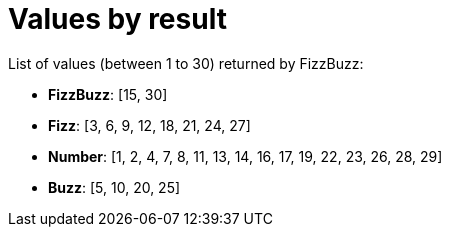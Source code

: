 [#demo_FizzBuzzDoc_values_for_a_result]
= Values by result

List of values (between 1 to 30) returned by FizzBuzz:

* *FizzBuzz*: [15, 30]
* *Fizz*: [3, 6, 9, 12, 18, 21, 24, 27]
* *Number*: [1, 2, 4, 7, 8, 11, 13, 14, 16, 17, 19, 22, 23, 26, 28, 29]
* *Buzz*: [5, 10, 20, 25]